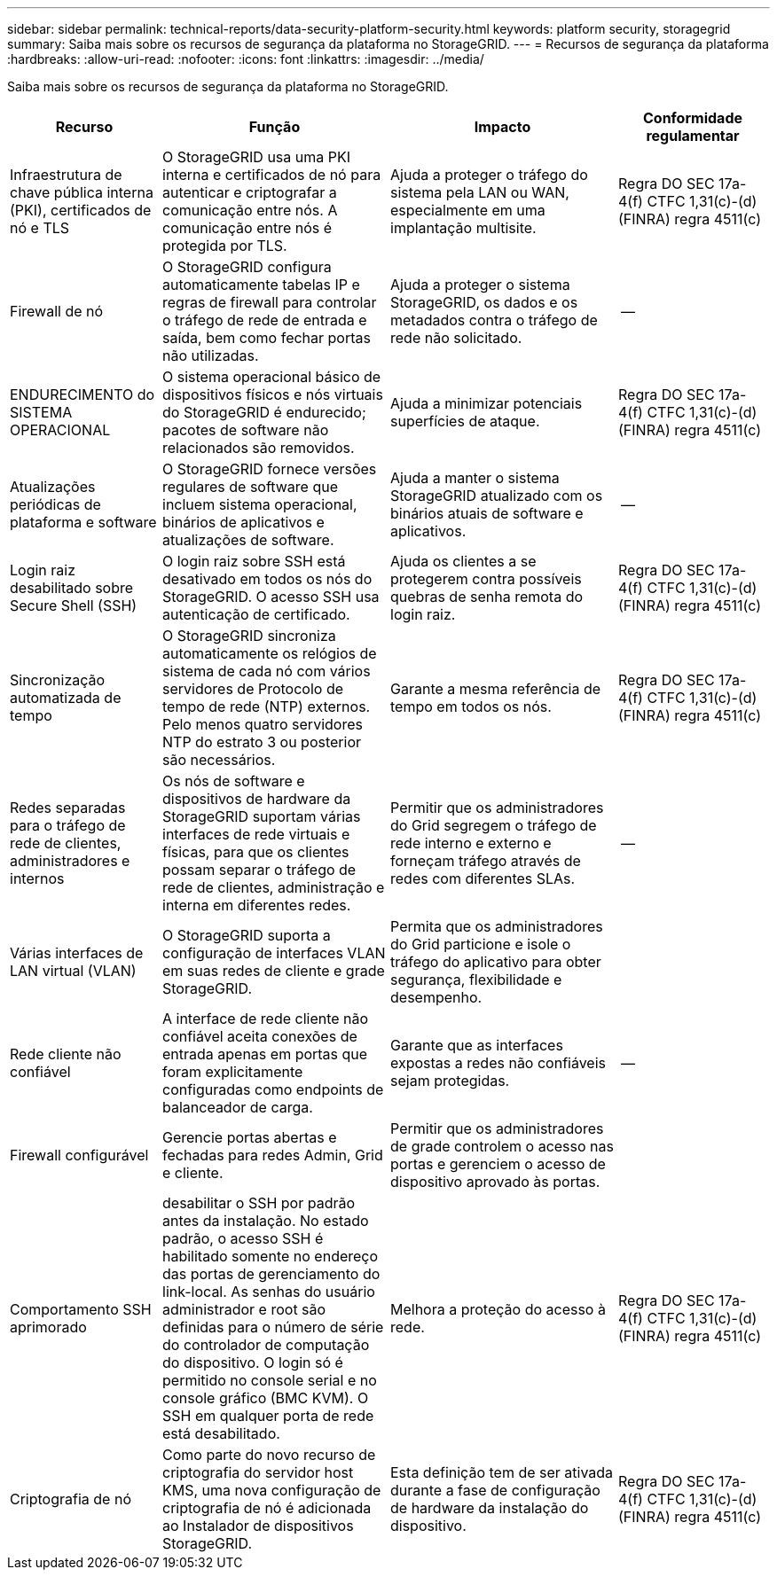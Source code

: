 ---
sidebar: sidebar 
permalink: technical-reports/data-security-platform-security.html 
keywords: platform security, storagegrid 
summary: Saiba mais sobre os recursos de segurança da plataforma no StorageGRID. 
---
= Recursos de segurança da plataforma
:hardbreaks:
:allow-uri-read: 
:nofooter: 
:icons: font
:linkattrs: 
:imagesdir: ../media/


[role="lead"]
Saiba mais sobre os recursos de segurança da plataforma no StorageGRID.

[cols="20,30a,30,20"]
|===
| Recurso | Função | Impacto | Conformidade regulamentar 


| Infraestrutura de chave pública interna (PKI), certificados de nó e TLS  a| 
O StorageGRID usa uma PKI interna e certificados de nó para autenticar e criptografar a comunicação entre nós. A comunicação entre nós é protegida por TLS.
| Ajuda a proteger o tráfego do sistema pela LAN ou WAN, especialmente em uma implantação multisite. | Regra DO SEC 17a-4(f) CTFC 1,31(c)-(d) (FINRA) regra 4511(c) 


| Firewall de nó  a| 
O StorageGRID configura automaticamente tabelas IP e regras de firewall para controlar o tráfego de rede de entrada e saída, bem como fechar portas não utilizadas.
| Ajuda a proteger o sistema StorageGRID, os dados e os metadados contra o tráfego de rede não solicitado. | -- 


| ENDURECIMENTO do SISTEMA OPERACIONAL  a| 
O sistema operacional básico de dispositivos físicos e nós virtuais do StorageGRID é endurecido; pacotes de software não relacionados são removidos.
| Ajuda a minimizar potenciais superfícies de ataque. | Regra DO SEC 17a-4(f) CTFC 1,31(c)-(d) (FINRA) regra 4511(c) 


| Atualizações periódicas de plataforma e software  a| 
O StorageGRID fornece versões regulares de software que incluem sistema operacional, binários de aplicativos e atualizações de software.
| Ajuda a manter o sistema StorageGRID atualizado com os binários atuais de software e aplicativos. | -- 


| Login raiz desabilitado sobre Secure Shell (SSH)  a| 
O login raiz sobre SSH está desativado em todos os nós do StorageGRID. O acesso SSH usa autenticação de certificado.
| Ajuda os clientes a se protegerem contra possíveis quebras de senha remota do login raiz. | Regra DO SEC 17a-4(f) CTFC 1,31(c)-(d) (FINRA) regra 4511(c) 


| Sincronização automatizada de tempo  a| 
O StorageGRID sincroniza automaticamente os relógios de sistema de cada nó com vários servidores de Protocolo de tempo de rede (NTP) externos. Pelo menos quatro servidores NTP do estrato 3 ou posterior são necessários.
| Garante a mesma referência de tempo em todos os nós. | Regra DO SEC 17a-4(f) CTFC 1,31(c)-(d) (FINRA) regra 4511(c) 


| Redes separadas para o tráfego de rede de clientes, administradores e internos  a| 
Os nós de software e dispositivos de hardware da StorageGRID suportam várias interfaces de rede virtuais e físicas, para que os clientes possam separar o tráfego de rede de clientes, administração e interna em diferentes redes.
| Permitir que os administradores do Grid segregem o tráfego de rede interno e externo e forneçam tráfego através de redes com diferentes SLAs. | -- 


| Várias interfaces de LAN virtual (VLAN)  a| 
O StorageGRID suporta a configuração de interfaces VLAN em suas redes de cliente e grade StorageGRID.
| Permita que os administradores do Grid particione e isole o tráfego do aplicativo para obter segurança, flexibilidade e desempenho. |  


| Rede cliente não confiável  a| 
A interface de rede cliente não confiável aceita conexões de entrada apenas em portas que foram explicitamente configuradas como endpoints de balanceador de carga.
| Garante que as interfaces expostas a redes não confiáveis sejam protegidas. | -- 


| Firewall configurável  a| 
Gerencie portas abertas e fechadas para redes Admin, Grid e cliente.
| Permitir que os administradores de grade controlem o acesso nas portas e gerenciem o acesso de dispositivo aprovado às portas. |  


| Comportamento SSH aprimorado  a| 
desabilitar o SSH por padrão antes da instalação.  No estado padrão, o acesso SSH é habilitado somente no endereço das portas de gerenciamento do link-local.  As senhas do usuário administrador e root são definidas para o número de série do controlador de computação do dispositivo.  O login só é permitido no console serial e no console gráfico (BMC KVM).  O SSH em qualquer porta de rede está desabilitado.
| Melhora a proteção do acesso à rede. | Regra DO SEC 17a-4(f) CTFC 1,31(c)-(d) (FINRA) regra 4511(c) 


| Criptografia de nó  a| 
Como parte do novo recurso de criptografia do servidor host KMS, uma nova configuração de criptografia de nó é adicionada ao Instalador de dispositivos StorageGRID.
| Esta definição tem de ser ativada durante a fase de configuração de hardware da instalação do dispositivo. | Regra DO SEC 17a-4(f) CTFC 1,31(c)-(d) (FINRA) regra 4511(c) 
|===